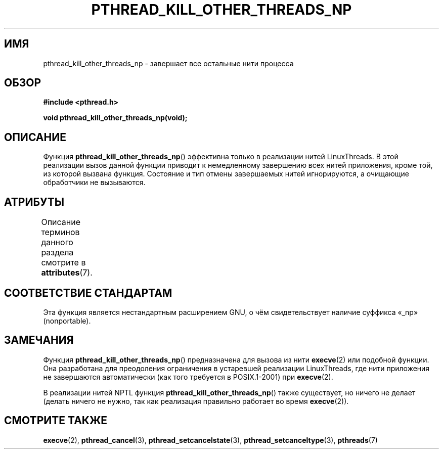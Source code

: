 .\" -*- mode: troff; coding: UTF-8 -*-
.\" Copyright (c) 2009 Linux Foundation, written by Michael Kerrisk
.\"     <mtk.manpages@gmail.com>
.\"
.\" %%%LICENSE_START(VERBATIM)
.\" Permission is granted to make and distribute verbatim copies of this
.\" manual provided the copyright notice and this permission notice are
.\" preserved on all copies.
.\"
.\" Permission is granted to copy and distribute modified versions of this
.\" manual under the conditions for verbatim copying, provided that the
.\" entire resulting derived work is distributed under the terms of a
.\" permission notice identical to this one.
.\"
.\" Since the Linux kernel and libraries are constantly changing, this
.\" manual page may be incorrect or out-of-date.  The author(s) assume no
.\" responsibility for errors or omissions, or for damages resulting from
.\" the use of the information contained herein.  The author(s) may not
.\" have taken the same level of care in the production of this manual,
.\" which is licensed free of charge, as they might when working
.\" professionally.
.\"
.\" Formatted or processed versions of this manual, if unaccompanied by
.\" the source, must acknowledge the copyright and authors of this work.
.\" %%%LICENSE_END
.\"
.\"*******************************************************************
.\"
.\" This file was generated with po4a. Translate the source file.
.\"
.\"*******************************************************************
.TH PTHREAD_KILL_OTHER_THREADS_NP 3 2017\-09\-15 Linux "Руководство программиста Linux"
.SH ИМЯ
pthread_kill_other_threads_np \- завершает все остальные нити процесса
.SH ОБЗОР
.nf
\fB#include <pthread.h>\fP
.PP
\fBvoid pthread_kill_other_threads_np(void);\fP
.fi
.SH ОПИСАНИЕ
.\" .SH VERSIONS
.\" Available since glibc 2.0
Функция \fBpthread_kill_other_threads_np\fP() эффективна только в реализации
нитей LinuxThreads. В этой реализации вызов данной функции приводит к
немедленному завершению всех нитей приложения, кроме той, из которой вызвана
функция. Состояние и тип отмены завершаемых нитей игнорируются, а очищающие
обработчики не вызываются.
.SH АТРИБУТЫ
Описание терминов данного раздела смотрите в \fBattributes\fP(7).
.TS
allbox;
lbw31 lb lb
l l l.
Интерфейс	Атрибут	Значение
T{
\fBpthread_kill_other_threads_np\fP()
T}	Безвредность в нитях	MT\-Safe
.TE
.SH "СООТВЕТСТВИЕ СТАНДАРТАМ"
Эта функция является нестандартным расширением GNU, о чём свидетельствует
наличие суффикса «_np» (nonportable).
.SH ЗАМЕЧАНИЯ
Функция \fBpthread_kill_other_threads_np\fP() предназначена для вызова из нити
\fBexecve\fP(2) или подобной функции. Она разработана для преодоления
ограничения в устаревшей реализации LinuxThreads, где нити приложения не
завершаются автоматически (как того требуется в POSIX.1\-2001) при
\fBexecve\fP(2).
.PP
В реализации нитей NPTL функция \fBpthread_kill_other_threads_np\fP() также
существует, но ничего не делает (делать ничего не нужно, так как реализация
правильно работает во время \fBexecve\fP(2)).
.SH "СМОТРИТЕ ТАКЖЕ"
\fBexecve\fP(2), \fBpthread_cancel\fP(3), \fBpthread_setcancelstate\fP(3),
\fBpthread_setcanceltype\fP(3), \fBpthreads\fP(7)
